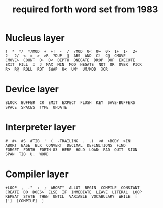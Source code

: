 #+title: required forth word set from 1983

* Nucleus layer

: !  *  */  */MOD  +  +!  -  /  /MOD  0<  0=  0>  1+  1-  2+
: 2-  2/  <  =  >  >R  ?DUP  @  ABS  AND  C!  C@  CMOVE
: CMOVE>  COUNT  D+  D<  DEPTH  DNEGATE  DROP  DUP  EXECUTE
: EXIT  FILL  I  J  MAX  MIN  MOD  NEGATE  NOT  OR  OVER  PICK
: R>  R@  ROLL  ROT  SWAP  U<  UM*  UM/MOD  XOR

* Device layer

: BLOCK  BUFFER  CR  EMIT  EXPECT  FLUSH  KEY  SAVE-BUFFERS
: SPACE  SPACES  TYPE  UPDATE

* Interpreter layer

: #  #>  #S  #TIB  '  (  -TRAILING  .  .(  <#  >BODY  >IN
: ABORT  BASE  BLK  CONVERT  DECIMAL  DEFINITIONS  FIND
: FORGET  FORTH  FORTH-83  HERE  HOLD  LOAD  PAD  QUIT  SIGN
: SPAN  TIB  U.  WORD

* Compiler layer

: +LOOP  ,  ."  :  ;  ABORT"  ALLOT  BEGIN  COMPILE  CONSTANT
: CREATE  DO  DOES>  ELSE  IF  IMMEDIATE  LEAVE  LITERAL  LOOP
: REPEAT  STATE  THEN  UNTIL  VARIABLE  VOCABULARY  WHILE  [
: [']  [COMPILE]  ]
